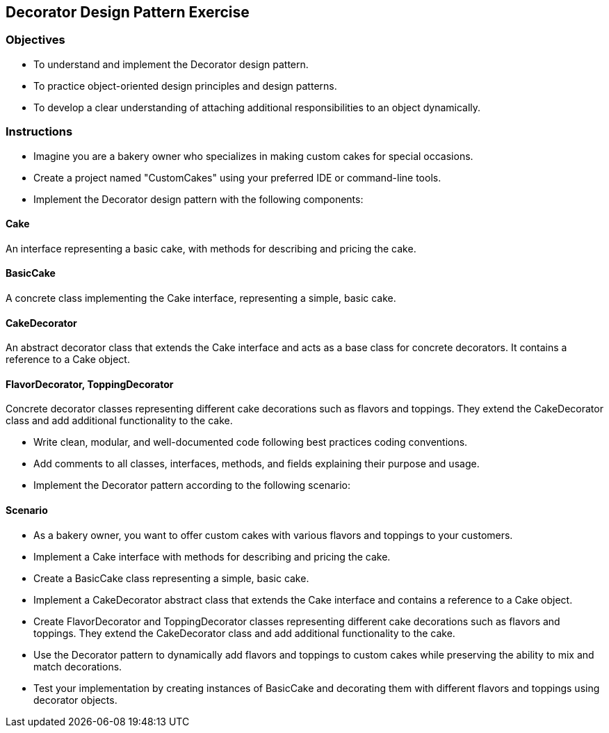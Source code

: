 
== Decorator Design Pattern Exercise

=== Objectives

- To understand and implement the Decorator design pattern.
- To practice object-oriented design principles and design patterns.
- To develop a clear understanding of attaching additional responsibilities to an object dynamically.

=== Instructions

- Imagine you are a bakery owner who specializes in making custom cakes for special occasions.
- Create a project named "CustomCakes" using your preferred IDE or command-line tools.
- Implement the Decorator design pattern with the following components:

==== Cake
An interface representing a basic cake, with methods for describing and pricing the cake.

==== BasicCake
A concrete class implementing the Cake interface, representing a simple, basic cake.

==== CakeDecorator
An abstract decorator class that extends the Cake interface and acts as a base class for concrete decorators. It contains a reference to a Cake object.

==== FlavorDecorator, ToppingDecorator
Concrete decorator classes representing different cake decorations such as flavors and toppings. They extend the CakeDecorator class and add additional functionality to the cake.

- Write clean, modular, and well-documented code following best practices coding conventions.
- Add comments to all classes, interfaces, methods, and fields explaining their purpose and usage.
- Implement the Decorator pattern according to the following scenario:

==== Scenario
- As a bakery owner, you want to offer custom cakes with various flavors and toppings to your customers.
- Implement a Cake interface with methods for describing and pricing the cake.
- Create a BasicCake class representing a simple, basic cake.
- Implement a CakeDecorator abstract class that extends the Cake interface and contains a reference to a Cake object.
- Create FlavorDecorator and ToppingDecorator classes representing different cake decorations such as flavors and toppings. They extend the CakeDecorator class and add additional functionality to the cake.
- Use the Decorator pattern to dynamically add flavors and toppings to custom cakes while preserving the ability to mix and match decorations.

- Test your implementation by creating instances of BasicCake and decorating them with different flavors and toppings using decorator objects.

